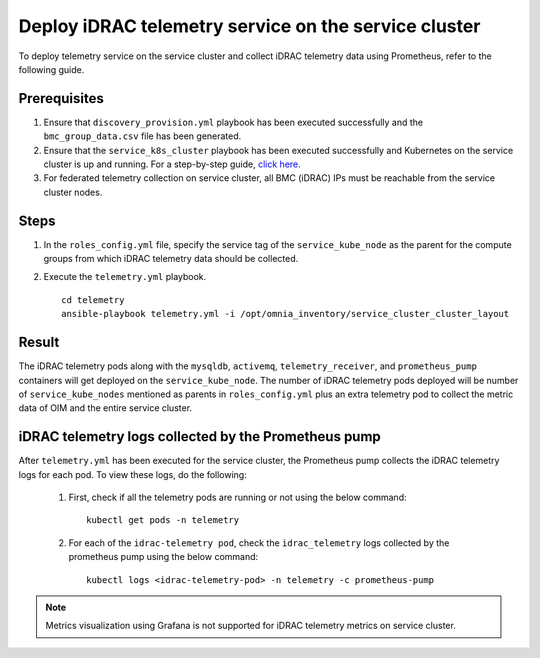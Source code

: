 =======================================================
Deploy iDRAC telemetry service on the service cluster
=======================================================

To deploy telemetry service on the service cluster and collect iDRAC telemetry data using Prometheus, refer to the following guide.

Prerequisites
===============

1. Ensure that ``discovery_provision.yml`` playbook has been executed successfully and the ``bmc_group_data.csv`` file has been generated.
2. Ensure that the ``service_k8s_cluster`` playbook has been executed successfully and Kubernetes on the service cluster is up and running. For a step-by-step guide, `click here <../OmniaInstallGuide/RHEL_new/OmniaCluster/BuildingCluster/service_k8s.html>`_.
3. For federated telemetry collection on service cluster, all BMC (iDRAC) IPs must be reachable from the service cluster nodes.

Steps
======

1. In the ``roles_config.yml`` file, specify the service tag of the ``service_kube_node`` as the parent for the compute groups from which iDRAC telemetry data should be collected.
2. Execute the ``telemetry.yml`` playbook. ::

    cd telemetry
    ansible-playbook telemetry.yml -i /opt/omnia_inventory/service_cluster_cluster_layout

Result
=======

The iDRAC telemetry pods along with the ``mysqldb``, ``activemq``, ``telemetry_receiver``, and ``prometheus_pump`` containers will get deployed on the ``service_kube_node``.
The number of iDRAC telemetry pods deployed will be number of ``service_kube_nodes`` mentioned as parents in ``roles_config.yml`` plus an extra telemetry pod to collect the metric data of OIM and the entire service cluster.

iDRAC telemetry logs collected by the Prometheus pump
=======================================================

After ``telemetry.yml`` has been executed for the service cluster, the Prometheus pump collects the iDRAC telemetry logs for each pod. To view these logs, do the following:

    1. First, check if all the telemetry pods are running or not using the below command: ::

        kubectl get pods -n telemetry

    2. For each of the ``idrac-telemetry pod``, check the ``idrac_telemetry`` logs collected by the prometheus pump using the below command: ::

        kubectl logs <idrac-telemetry-pod> -n telemetry -c prometheus-pump
.. note:: Metrics visualization using Grafana is not supported for iDRAC telemetry metrics on service cluster.